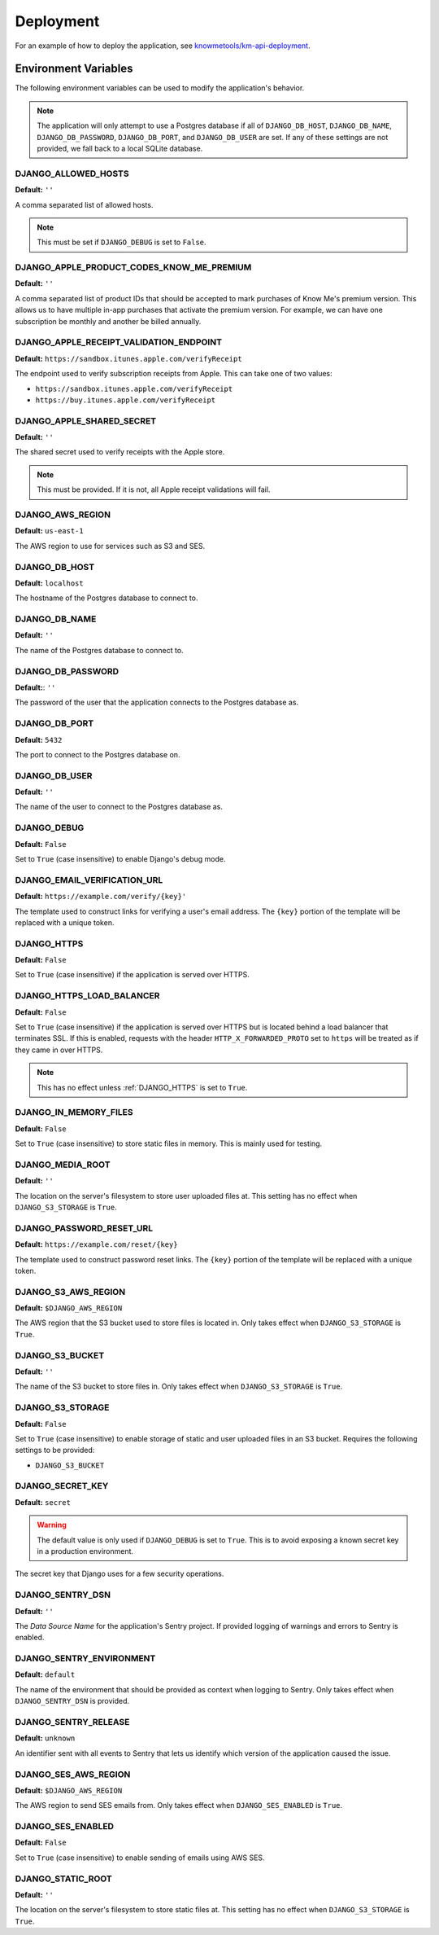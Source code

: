 ##########
Deployment
##########

For an example of how to deploy the application, see `knowmetools/km-api-deployment`_.

*********************
Environment Variables
*********************

The following environment variables can be used to modify the application's behavior.

.. note::

    The application will only attempt to use a Postgres database if all of ``DJANGO_DB_HOST``, ``DJANGO_DB_NAME``, ``DJANGO_DB_PASSWORD``, ``DJANGO_DB_PORT``, and ``DJANGO_DB_USER`` are set. If any of these settings are not provided, we fall back to a local SQLite database.

DJANGO_ALLOWED_HOSTS
--------------------

**Default:** ``''``

A comma separated list of allowed hosts.

.. note::

    This must be set if ``DJANGO_DEBUG`` is set to ``False``.

DJANGO_APPLE_PRODUCT_CODES_KNOW_ME_PREMIUM
------------------------------------------

**Default:** ``''``

A comma separated list of product IDs that should be accepted to mark purchases of Know Me's premium version. This allows us to have multiple in-app purchases that activate the premium version. For example, we can have one subscription be monthly and another be billed annually.

DJANGO_APPLE_RECEIPT_VALIDATION_ENDPOINT
----------------------------------------

**Default:** ``https://sandbox.itunes.apple.com/verifyReceipt``

The endpoint used to verify subscription receipts from Apple. This can take one of two values:

* ``https://sandbox.itunes.apple.com/verifyReceipt``
* ``https://buy.itunes.apple.com/verifyReceipt``

DJANGO_APPLE_SHARED_SECRET
--------------------------

**Default:** ``''``

The shared secret used to verify receipts with the Apple store.

.. note::

    This must be provided. If it is not, all Apple receipt validations will fail.

DJANGO_AWS_REGION
-----------------

**Default:** ``us-east-1``

The AWS region to use for services such as S3 and SES.

DJANGO_DB_HOST
--------------

**Default:** ``localhost``

The hostname of the Postgres database to connect to.

DJANGO_DB_NAME
--------------

**Default:** ``''``

The name of the Postgres database to connect to.

DJANGO_DB_PASSWORD
------------------

**Default:**: ``''``

The password of the user that the application connects to the Postgres database as.

DJANGO_DB_PORT
--------------

**Default:** ``5432``

The port to connect to the Postgres database on.

DJANGO_DB_USER
--------------

**Default:** ``''``

The name of the user to connect to the Postgres database as.

DJANGO_DEBUG
------------

**Default:** ``False``

Set to ``True`` (case insensitive) to enable Django's debug mode.

DJANGO_EMAIL_VERIFICATION_URL
-----------------------------

**Default:** ``https://example.com/verify/{key}'``

The template used to construct links for verifying a user's email address. The ``{key}`` portion of the template will be replaced with a unique token.

.. _DJANGO_HTTPS:

DJANGO_HTTPS
------------

**Default:** ``False``

Set to ``True`` (case insensitive) if the application is served over HTTPS.

DJANGO_HTTPS_LOAD_BALANCER
--------------------------

**Default:** ``False``

Set to ``True`` (case insensitive) if the application is served over HTTPS but is located behind a load balancer that terminates SSL. If this is enabled, requests with the header ``HTTP_X_FORWARDED_PROTO`` set to ``https`` will be treated as if they came in over HTTPS.

.. note::

    This has no effect unless :ref:`DJANGO_HTTPS` is set to ``True``.

DJANGO_IN_MEMORY_FILES
----------------------

**Default:** ``False``

Set to ``True`` (case insensitive) to store static files in memory. This is mainly used for testing.

DJANGO_MEDIA_ROOT
-----------------

**Default:** ``''``

The location on the server's filesystem to store user uploaded files at. This setting has no effect when ``DJANGO_S3_STORAGE`` is ``True``.

DJANGO_PASSWORD_RESET_URL
-------------------------

**Default:** ``https://example.com/reset/{key}``

The template used to construct password reset links. The ``{key}`` portion of the template will be replaced with a unique token.

DJANGO_S3_AWS_REGION
--------------------

**Default:** ``$DJANGO_AWS_REGION``

The AWS region that the S3 bucket used to store files is located in. Only takes effect when ``DJANGO_S3_STORAGE`` is ``True``.

DJANGO_S3_BUCKET
----------------

**Default:** ``''``

The name of the S3 bucket to store files in. Only takes effect when ``DJANGO_S3_STORAGE`` is ``True``.

DJANGO_S3_STORAGE
-----------------

**Default:** ``False``

Set to ``True`` (case insensitive) to enable storage of static and user uploaded files in an S3 bucket. Requires the following settings to be provided:

* ``DJANGO_S3_BUCKET``

DJANGO_SECRET_KEY
-----------------

**Default:** ``secret``

.. warning::

    The default value is only used if ``DJANGO_DEBUG`` is set to ``True``. This is to avoid exposing a known secret key in a production environment.

The secret key that Django uses for a few security operations.

DJANGO_SENTRY_DSN
-----------------

**Default:** ``''``

The *Data Source Name* for the application's Sentry project. If provided logging of warnings and errors to Sentry is enabled.

DJANGO_SENTRY_ENVIRONMENT
-------------------------

**Default:** ``default``

The name of the environment that should be provided as context when logging to Sentry. Only takes effect when ``DJANGO_SENTRY_DSN`` is provided.

DJANGO_SENTRY_RELEASE
---------------------

**Default:** ``unknown``

An identifier sent with all events to Sentry that lets us identify which version
of the application caused the issue.

DJANGO_SES_AWS_REGION
---------------------

**Default:** ``$DJANGO_AWS_REGION``

The AWS region to send SES emails from. Only takes effect when ``DJANGO_SES_ENABLED`` is ``True``.

DJANGO_SES_ENABLED
------------------

**Default:** ``False``

Set to ``True`` (case insensitive) to enable sending of emails using AWS SES.

DJANGO_STATIC_ROOT
------------------

**Default:** ``''``

The location on the server's filesystem to store static files at. This setting has no effect when ``DJANGO_S3_STORAGE`` is ``True``.


.. _knowmetools/km-api-deployment: https://github.com/knowmetools/km-api-deployment
